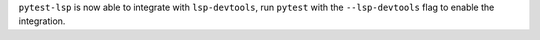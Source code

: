 ``pytest-lsp`` is now able to integrate with ``lsp-devtools``, run ``pytest`` with the ``--lsp-devtools`` flag to enable the integration.
